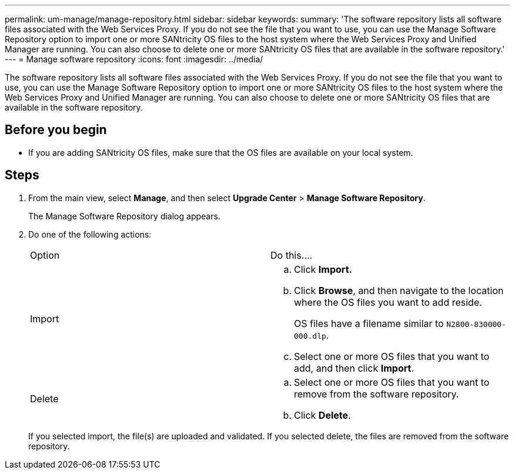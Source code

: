 ---
permalink: um-manage/manage-repository.html
sidebar: sidebar
keywords: 
summary: 'The software repository lists all software files associated with the Web Services Proxy. If you do not see the file that you want to use, you can use the Manage Software Repository option to import one or more SANtricity OS files to the host system where the Web Services Proxy and Unified Manager are running. You can also choose to delete one or more SANtricity OS files that are available in the software repository.'
---
= Manage software repository
:icons: font
:imagesdir: ../media/

[.lead]
The software repository lists all software files associated with the Web Services Proxy. If you do not see the file that you want to use, you can use the Manage Software Repository option to import one or more SANtricity OS files to the host system where the Web Services Proxy and Unified Manager are running. You can also choose to delete one or more SANtricity OS files that are available in the software repository.

== Before you begin

* If you are adding SANtricity OS files, make sure that the OS files are available on your local system.

== Steps

. From the main view, select *Manage*, and then select *Upgrade Center* > *Manage Software Repository*.
+
The Manage Software Repository dialog appears.

. Do one of the following actions:
+
|===
| Option| Do this....
a|
Import
a|

 .. Click *Import.*
 .. Click *Browse*, and then navigate to the location where the OS files you want to add reside.
+
OS files have a filename similar to `N2800-830000-000.dlp`.

 .. Select one or more OS files that you want to add, and then click *Import*.

a|
Delete
a|

 .. Select one or more OS files that you want to remove from the software repository.
 .. Click *Delete*.

+
|===
If you selected import, the file(s) are uploaded and validated. If you selected delete, the files are removed from the software repository.
